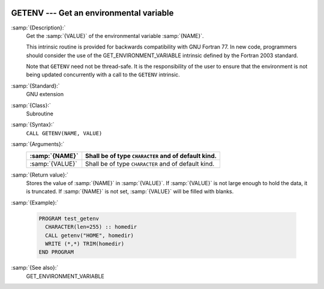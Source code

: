   .. _getenv:

GETENV --- Get an environmental variable
****************************************

.. index:: GETENV

.. index:: environment variable

:samp:`{Description}:`
  Get the :samp:`{VALUE}` of the environmental variable :samp:`{NAME}`.

  This intrinsic routine is provided for backwards compatibility with
  GNU Fortran 77.  In new code, programmers should consider the use of
  the GET_ENVIRONMENT_VARIABLE intrinsic defined by the Fortran
  2003 standard.

  Note that ``GETENV`` need not be thread-safe. It is the
  responsibility of the user to ensure that the environment is not being
  updated concurrently with a call to the ``GETENV`` intrinsic.

:samp:`{Standard}:`
  GNU extension

:samp:`{Class}:`
  Subroutine

:samp:`{Syntax}:`
  ``CALL GETENV(NAME, VALUE)``

:samp:`{Arguments}:`
  ===============  ===================================================
  :samp:`{NAME}`   Shall be of type ``CHARACTER`` and of default kind.
  ===============  ===================================================
  :samp:`{VALUE}`  Shall be of type ``CHARACTER`` and of default kind.
  ===============  ===================================================

:samp:`{Return value}:`
  Stores the value of :samp:`{NAME}` in :samp:`{VALUE}`. If :samp:`{VALUE}` is 
  not large enough to hold the data, it is truncated. If :samp:`{NAME}`
  is not set, :samp:`{VALUE}` will be filled with blanks.

:samp:`{Example}:`

  .. code-block:: fortran

    PROGRAM test_getenv
      CHARACTER(len=255) :: homedir
      CALL getenv("HOME", homedir)
      WRITE (*,*) TRIM(homedir)
    END PROGRAM

:samp:`{See also}:`
  GET_ENVIRONMENT_VARIABLE

